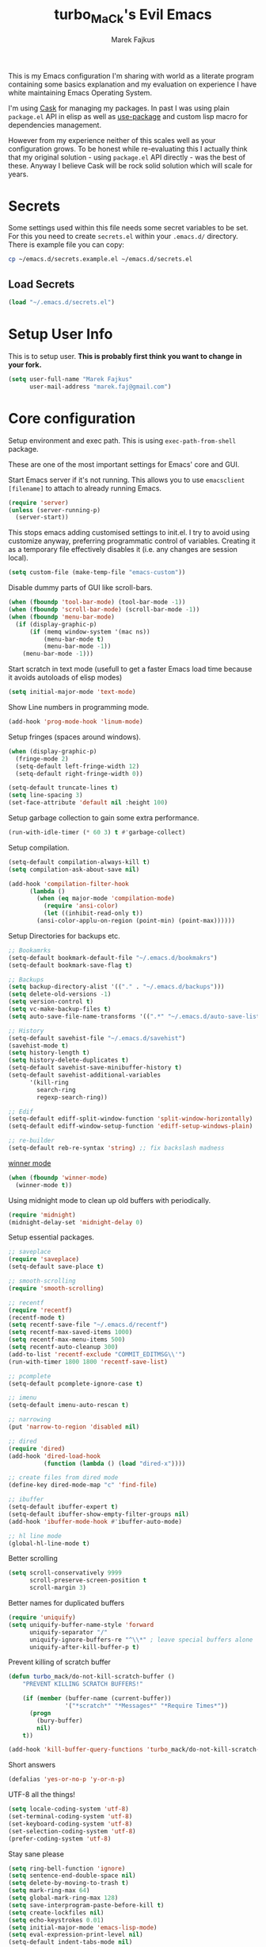 #+TITLE: turbo_MaCk's Evil Emacs
#+AUTHOR: Marek Fajkus
#+EMAIL: marek.faj@gmail.com

This is my Emacs configuration I'm sharing with world as a literate program containing some basics explanation
and my evaluation on experience I have white maintaining Emacs Operating System.

I'm using [[https://github.com/cask/cask][Cask]] for managing my packages. In past I was using plain ~package.el~ API in elisp
as well as [[https://github.com/jwiegley/use-package][use-package]] and custom lisp macro for dependencies management.

However from my experience neither of this scales well as your configuration grows.
To be honest while re-evaluating this I actually think that my original solution - using ~package.el~
API directly - was the best of these. Anyway I believe Cask will be rock solid solution which will
scale for years.

* Secrets

Some settings used within this file needs some secret variables to be set.
For this you need to create ~secrets.el~ within your ~.emacs.d/~ directory.
There is example file you can copy:

#+BEGIN_SRC sh
  cp ~/emacs.d/secrets.example.el ~/emacs.d/secrets.el
#+END_SRC

** Load Secrets

#+BEGIN_SRC emacs-lisp :results none
 (load "~/.emacs.d/secrets.el")
#+END_SRC

* Setup User Info


This is to setup user. *This is probably first think you want to change in your fork.*

#+BEGIN_SRC emacs-lisp
  (setq user-full-name "Marek Fajkus"
        user-mail-address "marek.faj@gmail.com")
#+END_SRC

* Core configuration

Setup environment and exec path. This is using ~exec-path-from-shell~ package.

These are one of the most important settings for Emacs' core and GUI.

Start Emacs server if it's not running. This allows you to use ~emacsclient [filename]~ to attach to already running Emacs.

#+BEGIN_SRC emacs-lisp
  (require 'server)
  (unless (server-running-p)
    (server-start))
#+END_SRC

This stops emacs adding customised settings to init.el.
I try to avoid using customize anyway, preferring programmatic control of variables.
Creating it as a temporary file effectively disables it (i.e. any changes are session local).

#+BEGIN_SRC emacs-lisp
  (setq custom-file (make-temp-file "emacs-custom"))
#+END_SRC

Disable dummy parts of GUI like scroll-bars.

#+BEGIN_SRC emacs-lisp
  (when (fboundp 'tool-bar-mode) (tool-bar-mode -1))
  (when (fboundp 'scroll-bar-mode) (scroll-bar-mode -1))
  (when (fboundp 'menu-bar-mode)
    (if (display-graphic-p)
        (if (memq window-system '(mac ns))
            (menu-bar-mode t)
            (menu-bar-mode -1))
      (menu-bar-mode -1)))
#+END_SRC

Start scratch in text mode (usefull to get a faster Emacs load time
because it avoids autoloads of elisp modes)

#+BEGIN_SRC emacs-lisp
  (setq initial-major-mode 'text-mode)
#+END_SRC

Show Line numbers in programming mode.

#+BEGIN_SRC emacs-lisp
  (add-hook 'prog-mode-hook 'linum-mode)
#+END_SRC

Setup fringes (spaces around windows).

#+BEGIN_SRC emacs-lisp :results none
  (when (display-graphic-p)
    (fringe-mode 2)
    (setq-default left-fringe-width 12)
    (setq-default right-fringe-width 0))

  (setq-default truncate-lines t)
  (setq line-spacing 3)
  (set-face-attribute 'default nil :height 100)
#+END_SRC

Setup garbage collection to gain some extra performance.

#+BEGIN_SRC emacs-lisp
  (run-with-idle-timer (* 60 3) t #'garbage-collect)
#+END_SRC

Setup compilation.

#+BEGIN_SRC emacs-lisp
  (setq-default compilation-always-kill t)
  (setq compilation-ask-about-save nil)

  (add-hook 'compilation-filter-hook
	    (lambda ()
	      (when (eq major-mode 'compilation-mode)
	        (require 'ansi-color)
	        (let ((inhibit-read-only t))
		  (ansi-color-applu-on-region (point-min) (point-max))))))
#+END_SRC

Setup Directories for backups etc.

#+BEGIN_SRC emacs-lisp
  ;; Bookamrks
  (setq-default bookmark-default-file "~/.emacs.d/bookmakrs")
  (setq-default bookmark-save-flag t)

  ;; Backups
  (setq backup-directory-alist '(("." . "~/.emacs.d/backups")))
  (setq delete-old-versions -1)
  (setq version-control t)
  (setq vc-make-backup-files t)
  (setq auto-save-file-name-transforms '((".*" "~/.emacs.d/auto-save-list/" t)))

  ;; History
  (setq-default savehist-file "~/.emacs.d/savehist")
  (savehist-mode t)
  (setq history-length t)
  (setq history-delete-duplicates t)
  (setq-default savehist-save-minibuffer-history t)
  (setq-default savehist-additional-variables
        '(kill-ring
          search-ring
          regexp-search-ring))

  ;; Edif
  (setq-default ediff-split-window-function 'split-window-horizontally)
  (setq-default ediff-window-setup-function 'ediff-setup-windows-plain)

  ;; re-builder
  (setq-default reb-re-syntax 'string) ;; fix backslash madness
#+END_SRC

[[https://www.emacswiki.org/emacs/WinnerMode][winner mode]]

#+BEGIN_SRC emacs-lisp
  (when (fboundp 'winner-mode)
    (winner-mode t))
#+END_SRC

Using midnight mode to clean up old buffers with periodically.

#+BEGIN_SRC emacs-lisp
  (require 'midnight)
  (midnight-delay-set 'midnight-delay 0)
#+END_SRC

Setup essential packages.

#+BEGIN_SRC emacs-lisp
  ;; saveplace
  (require 'saveplace)
  (setq-default save-place t)

  ;; smooth-scrolling
  (require 'smooth-scrolling)

  ;; recentf
  (require 'recentf)
  (recentf-mode t)
  (setq recentf-save-file "~/.emacs.d/recentf")
  (setq recentf-max-saved-items 1000)
  (setq recentf-max-menu-items 500)
  (setq recentf-auto-cleanup 300)
  (add-to-list 'recentf-exclude "COMMIT_EDITMSG\\'")
  (run-with-timer 1800 1800 'recentf-save-list)

  ;; pcomplete
  (setq-default pcomplete-ignore-case t)

  ;; imenu
  (setq-default imenu-auto-rescan t)

  ;; narrowing
  (put 'narrow-to-region 'disabled nil)

  ;; dired
  (require 'dired)
  (add-hook 'dired-load-hook
            (function (lambda () (load "dired-x"))))

  ;; create files from dired mode
  (define-key dired-mode-map "c" 'find-file)

  ;; ibuffer
  (setq-default ibuffer-expert t)
  (setq-default ibuffer-show-empty-filter-groups nil)
  (add-hook 'ibuffer-mode-hook #'ibuffer-auto-mode)

  ;; hl line mode
  (global-hl-line-mode t)
#+END_SRC

Better scrolling

#+BEGIN_SRC emacs-lisp
  (setq scroll-conservatively 9999
        scroll-preserve-screen-position t
        scroll-margin 3)
#+END_SRC

Better names for duplicated buffers

#+BEGIN_SRC emacs-lisp
  (require 'uniquify)
  (setq uniquify-buffer-name-style 'forward
        uniquify-separator "/"
        uniquify-ignore-buffers-re "^\\*" ; leave special buffers alone
        uniquify-after-kill-buffer-p t)
#+END_SRC

Prevent killing of scratch buffer

#+BEGIN_SRC emacs-lisp
  (defun turbo_mack/do-not-kill-scratch-buffer ()
      "PREVENT KILLING SCRATCH BUFFERS!"

      (if (member (buffer-name (current-buffer))
                  '("*scratch*" "*Messages*" "*Require Times*"))
        (progn
          (bury-buffer)
          nil)
      t))

  (add-hook 'kill-buffer-query-functions 'turbo_mack/do-not-kill-scratch-buffer)
#+END_SRC

Short answers

#+BEGIN_SRC emacs-lisp
  (defalias 'yes-or-no-p 'y-or-n-p)
#+END_SRC

UTF-8 all the things!

#+BEGIN_SRC emacs-lisp
  (setq locale-coding-system 'utf-8)
  (set-terminal-coding-system 'utf-8)
  (set-keyboard-coding-system 'utf-8)
  (set-selection-coding-system 'utf-8)
  (prefer-coding-system 'utf-8)
#+END_SRC

Stay sane please

#+BEGIN_SRC emacs-lisp
  (setq ring-bell-function 'ignore)
  (setq sentence-end-double-space nil)
  (setq delete-by-moving-to-trash t)
  (setq mark-ring-max 64)
  (setq global-mark-ring-max 128)
  (setq save-interprogram-paste-before-kill t)
  (setq create-lockfiles nil)
  (setq echo-keystrokes 0.01)
  (setq initial-major-mode 'emacs-lisp-mode)
  (setq eval-expression-print-level nil)
  (setq-default indent-tabs-mode nil)

  (setq inhibit-splash-screen t)
  (setq inhibit-startup-echo-area-message t)
  (setq inhibit-startup-message t)

  (xterm-mouse-mode t)
  (which-function-mode t)
  (blink-cursor-mode -1)
  (global-auto-revert-mode t)
  (electric-indent-mode t)
  (transient-mark-mode t)
  (delete-selection-mode t)
  (random t) ;; seed
#+END_SRC

* Tramp mode

I'm using tramp-mode mainly to access remote machines via ssh.

#+BEGIN_SRC emacs-lisp
  (setq tramp-default-method "ssh")
#+END_SRC

* Color Theme

This loads my customized version of twilight theme.

#+BEGIN_SRC emacs-lisp
  (add-to-list 'custom-theme-load-path "~/.emacs.d/themes")
  (load-theme 'fogus t)
#+END_SRC

Making sense of love to all the sweet things on internet.

[[http://www.likecool.com/Gear/Pic/Gif%20Nyan%20Cat/Gif-Nyan-Cat.gif]]

#+BEGIN_SRC emacs-lisp
  (require 'nyan-mode)
  (defun turbo_mack/init-nyan-mode ()
    "Starts nyan mode and setup animation nad wavy trails."

    (nyan-mode t)
    (nyan-start-animation)
    (nyan-toggle-wavy-trail))

  (turbo_mack/init-nyan-mode)
#+END_SRC

Theme agnostic UI settings

#+BEGIN_SRC emacs-lisp
  ;;; setup line spacing
  (setq-default line-spacing 2)
  (setq-default left-fringe-width  5)
  (setq-default right-fringe-width  2)

  (setq linum-format " %d ")

  (set-frame-parameter (selected-frame) 'internal-border-width 0)
#+END_SRC

Setup comments style to be more visible

#+BEGIN_SRC emacs-lisp :results none
  ;; pink comments
  (set-face-foreground 'font-lock-comment-face "light pink")
  ;; black bg behind current line
  (set-face-background 'hl-line "#000000")
#+END_SRC

Make window transparent (requires compositor):

#+BEGIN_SRC emacs-lisp
  ;; (set-frame-parameter (selected-frame) 'alpha '(95 80))
  ;; (add-to-list 'default-frame-alist '(alpha 95 80))
#+END_SRC

* Which key

Which Key helps me with key bindings

#+BEGIN_SRC emacs-lisp :results none
(require 'which-key)
(which-key-mode t)
#+END_SRC

* Spell Check

#+BEGIN_SRC emacs-lisp
  (setenv "DICTIONARY" "en_GB")
  (setq ispell-program-name "aspell")
#+END_SRC

* Markdown

Specify pandoc location

#+BEGIN_SRC emacs-lisp :results none
  (custom-set-variables
   '(markdown-command "/usr/bin/pandoc"))
#+END_SRC

* Indentation Settings

Honestly this is one of the most annoying things in Emacs.
You have no idea which packages are setting indentation rules or running
some functions when new line is created in document.
Generally Emacs tries to be smart about doing indentation which is some sense nice
but on the other hand it's definitely not the way most people organize their code
using other editors which sometimes makes it hard to satisfy style-guides in some projects.

#+BEGIN_SRC emacs-lisp
  ;; Indentation
  (setq-default indent-tabs-mode nil)
  (setq-default tab-width 4)
  (setq indent-line-function 'insert-tab)
  (electric-pair-mode)

  ;; Remove trailing witespaces
  (add-hook 'before-save-hook 'delete-trailing-whitespace)
#+END_SRC

This is why I tend to use editorconfig as much as I can.

#+BEGIN_SRC emacs-lisp
  (require 'editorconfig)
  (editorconfig-mode t)
#+END_SRC

Line ends sanitization.

#+BEGIN_SRC emacs-lisp
;; Line ends
(defun turbo_mack/dos-file-endings-p ()
  "Check if dos enconding is used."

  (string-match "dos" (symbol-name buffer-file-coding-system)))

(defun turbo_mack/find-file-check-line-endings ()
  "Force UNIX line endings."

  (when (turbo_mack/dos-file-endings-p)
    (set-buffer-file-coding-system 'undecided-unix)
    (set-buffer-modified-p nil)))

(add-hook 'find-file-hook 'turbo_mack/find-file-check-line-endings)
#+END_SRC

* Languages and Platforms

This part of configuration handles settings for specific languages and major modes in general.

** C
C works quite nicely out of the box (no surprise) so I'm adding just a few minor tweaks
#+BEGIN_SRC emacs-lisp :results: none
  (require 'compile)

  (defun turbo_mack/my_c ()
    (interactive)
    "setup compile command"
    (set (make-local-variable 'compile-command) "make"))


  (add-hook 'c-mode-hook 'turbo_mack/my_c)
#+END_SRC

** Web

All the web craziness. I like to use SASS for writing CSS (if I really have to use something close to css)

#+BEGIN_SRC emacs-lisp
  (require 'scss-mode)
#+END_SRC

Web mode is quite powerful thing. Let's turn it on for some file types:

#+BEGIN_SRC emacs-lisp
  (require 'web-mode)
#+END_SRC

** JavaScript

Still writing a lot of JS daily for good and bad.

#+BEGIN_SRC emacs-lisp :results none
  (require 'js2-mode)
  (require 'nvm)
  (require 'npm-mode)
  (require 'nodejs-repl)
  (require 'skewer-mode)
  (require 'ember-mode)
  (require 'handlebars-mode)
  (require 'flow-minor-mode)
  (require 'flycheck-flow)

  ;; enable flycheck
  (add-hook 'js2-mode-hook
          (lambda () (flycheck-mode t)))

  (defun turbo_mack/init-js-bindings ()
    "Setup key binding for JavaScript major mode."
    (interactive)
    (local-set-key (kbd "C-x C-e") 'nodejs-repl-send-last-sexp))

  (add-hook 'js2-mode 'turbo_mack/init-js-bindings)

  ;; JSX support (REACT.js)
  (add-to-list 'auto-mode-alist '("\\.jsx\\'" . js2-jsx-mode))
  (add-hook 'js2-mode-hook 'flow-minor-enable-automatically)
  (with-eval-after-load 'flycheck
    (flycheck-add-mode 'javascript-flow 'flow-minor-mode)
    (flycheck-add-next-checker 'javascript-flow 'javascript-eslint))
#+END_SRC

** Typescript

Typescript is far from being ideal language. Anyway I tend to use it over JS for most of the things I'll write in JS before.
Please make sure both ~typescript~ and tide ~installed~.

#+BEGIN_SRC shell :exports none :results none
npm install -g typescript
npm install -g tide
#+END_SRC

#+BEGIN_SRC emacs-lisp :results none
  (require 'typescript-mode)
  (require 'tide)

  ;; Turn on typescript-mode for tsx files
  (add-to-list 'auto-mode-alist
               '("\\.tsx\\'" . typescript-mode) t)

  (defun turbo_mack/init-tide-mode ()
    "Setup tide (typescript syntax checker)."

    (interactive)
    (tide-setup)
    (flycheck-mode t)
    (eldoc-mode t)
    (tide-hl-identifier-mode t)
    ;; company is an optional dependency. You have to
    ;; install it separately via package-install
    ;; `M-x package-install [ret] company`
    (company-mode t))

  (add-hook 'before-save-hook 'tide-format-before-save)
  (add-hook 'typescript-mode-hook #'turbo_mack/init-tide-mode)
  ;; format options
  (setq tide-format-options '(:insertSpaceAfterFunctionKeywordForAnonymousFunctions t :placeOpenBraceOnNewLineForFunctions nil))
#+END_SRC

** Elm
~elm-mode~ is great even with default settings.
Please make sure you have [[https://github.com/avh4/elm-format][elm-format]] installed.

#+BEGIN_SRC shell :exports none :resuts none
npm install -g elm
#+END_SRC

#+BEGIN_SRC emacs-lisp results: none
  (require 'elm-mode)

  ;; auto complete
  (eval-after-load 'company
    '(push 'company-elm company-backends))

  (add-hook 'elm-mode-hook #'elm-oracle-setup-completion)
  (add-hook 'elm-mode-hook #'elm-oracle-setup-ac)

  (defun turbo_mack/init-elm ()
    (elm-tags-on-save t)
    (elm-format-on-save t)
  )

  ;; Not worging with lastest elm-mode
  ;; (add-hook 'elm-mode-hook 'turbo_mack/init-elm)
#+END_SRC

** Haskell

Disabling Stack build tool is painful.

#+BEGIN_SRC emacs-lisp :results none
  (add-to-list 'flycheck-disabled-checkers 'haskell-stack-ghc)
#+END_SRC

[[https://github.com/serras/emacs-haskell-tutorial/blob/master/tutorial.md][There]] is a great article about setting up Emacs for Haskell development by Serras.

This configuration is using several packages which requires installed binaries:

- [[https://github.com/chrisdone/hindent][hindent-mode]] takes care of formatting
- [[https://github.com/marcotmarcot/hasktags][hasktags]] is tool for creating tag files
- [[https://github.com/jaspervdj/stylish-haskell][stylish-haskell]] is another code formatting tool

#+BEGIN_SRC shell :exports none :results none
  cabal install -g hindent
  cabal install -g hasktags
  cabal install -g stylish-haskell
#+END_SRC

#+BEGIN_SRC emacs-lisp :results none
  (require 'haskell-mode)
  (require 'hindent)
  (add-hook 'haskell-mode-hook #'hindent-mode)

  (eval-after-load 'haskell-mode
    '(define-key haskell-mode-map [f8] 'haskell-navigate-imports))

  ;; Fix path
  ;; (let ((my-cabal-path (expand-file-name "~/.cabal/bin")))
  ;;   (setenv "PATH" (concat my-cabal-path path-separator (getenv "PATH")))
  ;;   (add-to-list 'exec-path my-cabal-path))

  (custom-set-variables
   '(haskell-process-suggest-remove-import-lines t)
   '(haskell-process-auto-import-loaded-modules t)
   '(haskell-tags-on-save -1)
   '(haskell-process-type 'cabal-new-repl)
   '(haskell-process-log t))

  (eval-after-load 'haskell-mode '(progn
                                    (define-key haskell-mode-map (kbd "C-c C-l") 'haskell-process-load-or-reload)
                                    (define-key haskell-mode-map (kbd "C-c C-z") 'haskell-interactive-switch)
                                    (define-key haskell-mode-map (kbd "C-c C-n C-t") 'haskell-process-do-type)
                                    (define-key haskell-mode-map (kbd "C-c C-n C-i") 'haskell-process-do-info)
                                    (define-key haskell-mode-map (kbd "C-c C-n C-c") 'haskell-process-cabal-build)
                                    (define-key haskell-mode-map (kbd "C-c C-n c") 'haskell-process-cabal)))

  (eval-after-load 'haskell-cabal '(progn
                                     (define-key haskell-cabal-mode-map (kbd "C-c C-z") 'haskell-interactive-switch)
                                     (define-key haskell-cabal-mode-map (kbd "C-c C-k") 'haskell-interactive-mode-clear)
                                     (define-key haskell-cabal-mode-map (kbd "C-c C-c") 'haskell-process-cabal-build)
                                     (define-key haskell-cabal-mode-map (kbd "C-c c") 'haskell-process-cabal)))

  ;; LSP based haskell intergration
  ;; (require 'lsp)
  ;; (require 'lsp-haskell)
  ;; (add-hook 'haskell-mode-hook #'lsp)

  ;; (add-hook 'haskell-mode-hook 'lsp)
  ;; (add-hook 'haskell-mode-hook 'direnv-update-environment)

  (add-hook 'haskell-mode-hook 'interactive-haskell-mode)

  ;; flycheck
#+END_SRC

Flycheck Haskell support:

#+BEGIN_SRC emacs-lisp :results none
    (require 'flycheck-haskell)
    (add-hook 'haskell-mode-hook #'flycheck-haskell-setup)
#+END_SRC

Company based autocomplete for Haskell

#+BEGIN_SRC emacs-lisp :results none
  (require 'company-ghci)
  (push 'company-ghci company-backends)
  (add-hook 'haskell-mode-hook 'company-mode)
  ;;; To get completions in the REPL
  (add-hook 'haskell-interactive-mode-hook 'company-mode)
#+END_SRC

Haskell sandbox wrapper

#+BEGIN_SRC emacs-lisp
(setq haskell-process-wrapper-function
        (lambda (args) (apply 'nix-shell-command (nix-current-sandbox) args)))
#+END_SRC

*** TODO Improve performance of auto complete
    I experienced some performance issues with ~haskell-mode~. Possibly this problem with ~fly-check~.
    configuration.

*** TODO Improve indentation
    This really pisses me off. Ideally I would like same behaviour as ~elm-mode~ has (toggling indentation with ~<TAB>~).

*** TODO GHC-MOD
    GHC-Mode needs binary and some special settings. Anyway It can supports integration with company mode and other interesting features.
    Seem this package is legacy anyway

*** TODO Structured-Haskell mode

    [[https://github.com/chrisdone/structured-haskell-mode][structured-haskell-mode]] is super powerful mode for editing Haskell source code.

** PureScript

Another ML like language

#+BEGIN_SRC emacs-lisp
(add-hook 'purescript-mode-hook #'haskell-indentation-mode)
#+END_SRC

** Ruby

I sometimes write Ruby since it's so popular language for writing APIs and web apps.
I past I was writing a lot of Ruby myself and I keep to maintain my workflow and environment.
I prefer rbenv over RVM.

On Mac with Home Brew:

#+BEGIN_SRC shell :exports none :results none
brew install rbenv
#+END_SRC

#+BEGIN_SRC emacs-lisp
  ;;(require 'rbenv)
  ;;(rbenv-use-corresponding)

  ;; Rails
  (require 'projectile-rails)
  (add-hook 'projectile-mode-hook 'projectile-rails-on)

  (require 'yaml-mode)

  (require 'robe)
  (add-hook 'ruby-mode-hook 'robe-mode)

  (eval-after-load 'company
    '(push 'company-robe company-backends))

  (add-hook #'robe-mode-hook #'ac-robe-setup)
#+END_SRC

*** TODO Integrate REPL
    It would be nice to make repl integration working as I did for some other languages.

*** TODO Improve and map robe mode
    I haven't really test robe mode much even though it looks promising.

** Markdown
    When I can't use org I go for the markdown.

#+BEGIN_SRC emacs-lisp
  (require 'markdown-mode+)

  ;; Grammar niceness
  (add-hook 'markdown-mode
            (lambda ()
              (writegood-mode)))
#+END_SRC

*** TODO Spell checking
    Turn on spell check automatically.

** Erlang

#+BEGIN_SRC emacs-lisp
  (require 'erlang)
  (require 'erlang-start)
#+END_SRC

** Elixir
    Elixir is build on top of Erlang and OTP but has similar syntax to Ruby.
    This allows us to reuse some features from ~ruby-mode~.

#+BEGIN_SRC emacs-lisp
  (require 'elixir-mode)
  (add-to-list 'elixir-mode-hook
               (defun auto-activate-ruby-end-mode-for-elixir-mode ()
                 (set (make-variable-buffer-local 'ruby-end-expand-keywords-before-re)
                      "\\(?:^\\|\\s-+\\)\\(?:do\\)")
                 (set (make-variable-buffer-local 'ruby-end-check-statement-modifiers) nil)
                 (ruby-end-mode +1)))
#+END_SRC

** Clojure
    Just basic integration which

#+BEGIN_SRC emacs-lisp
  (require 'clojure-mode)
  (require 'cider)
  (require 'flycheck-clojure)
#+END_SRC

*** TODO Improve
    Clojure has some super powerful integration. I will add them if needed.
    You can follow [[http://www.braveclojure.com/basic-emacs/][this awesome article]] (or [[http://clojure-doc.org/articles/tutorials/emacs.html][this]])for more information.

** Rust
    This is just a first spike and not well-tested integration improved integration.

#+BEGIN_SRC emacs-lisp
  (require 'rust-mode)

  (require 'cargo)
  (add-hook 'rust-mode-hook 'cargo-minor-mode)

  (require 'flycheck-rust)
  (add-hook 'flycheck-mode-hook #'flycheck-rust-setup)
#+END_SRC

*** TODO Improve integration
    Especially I would like to make sure integration with fly check works as expected.

** Nix

I'm using nix-mode to get support for nix expression files.
However mode is not enabled for ~*.nix~ files by default.

#+BEGIN_SRC emacs-lisp
  (require 'nix-mode)
  (add-to-list 'auto-mode-alist
               '("\\.nix\\'" . (lambda ()
                                 (nix-mode))))
#+END_SRC

* Syntax improvements

#+BEGIN_SRC emacs-lisp
  (require 'smartparens)

  (require 'rainbow-delimiters)
  (add-hook 'prog-mode-hook 'rainbow-delimiters-mode)

  (require 'diminish)

  (global-color-identifiers-mode)
  (diminish 'color-identifiers-mode)

  ;; autocomplete
  (add-hook 'after-init-hook 'global-company-mode)

  ;; Setting out company idle mode
  ;; shen set too high it migth overload a backend and make
  ;; it effectively slower!!!
  (setq company-idle-delay 0.02)


  ;; fic-mode for highlightng TODOs, FIXMEs etc.
  ;; TODO: add custom face
  (require 'fic-mode)
  (custom-set-variables
   '(fic-highlighted-words '("FIXME" "TODO" "BUG" "HACK")))

  ;; turn on fic-mode
  (add-hook 'prog-mode-hook 'fic-mode)
#+END_SRC

* Other Tools
  This is collection of other Emacs based tools I'm using.

** RestClient
    Rest client is better than Postman.

#+BEGIN_SRC emacs-lisp
  (require 'restclient)
#+END_SRC

* Linting
   This configuration is mostly around awesome ~fly-check-mode~.

#+BEGIN_SRC emacs-lisp
(require 'flycheck)
(global-flycheck-mode t)
#+END_SRC

* Evil

Vimmify Emacs. Sorry folks. I'm on dark side of power.

[[http://mediaserver.dwpub.com/press-release/39345/Vader_Minifig.png]]

Previously I was using evil heavily. Anyway since I've spend some time using Emacs as my default editor
I start reevaluating this. Actually relaying on evil much is not the best way to live within Emacs.
Vim is far simpler software than Emacs is and using vim way exclusively don't scale as much as Emacs do.
This is why *I've decided to exclude ~evil-leader~ while rewriting my configuration*.
It really doesn't feel like first class thing within Emacs and I try to force myself to using
Emacs way of doing things by default rather then bending every key map I can.

#+BEGIN_SRC emacs-lisp
  (defun turbo_mack/init-evil ()
    "Setup evil... Very magicaly."

    (evil-mode t)
    (setq evil-search-module 'evil-search)
    (setq evil-magic 'very-magic))
    (setq evil-want-C-u-scroll t)

  (turbo_mack/init-evil)

  (defun turbo_mack/map-basic-evil-commands ()
    "Setup W/Q commands."

    (evil-ex-define-cmd "W[rite]" 'evil-write)
    (evil-ex-define-cmd "Q[uit]" 'evil-quit)
    (evil-ex-define-cmd "wq[rite]" 'evil-write)
    (evil-ex-define-cmd "Wq[rite]" 'evil-write)
    (evil-ex-define-cmd "WQ[rite]" 'evil-write))

  (turbo_mack/map-basic-evil-commands)
#+END_SRC

I'm using evil commentary a lot. Super useful for toggling comments in code.

#+BEGIN_SRC emacs-lisp
  (require 'evil-commentary)
  (evil-commentary-mode t)
#+END_SRC

Other useful evil extensions:

#+BEGIN_SRC emacs-lisp
  (require 'evil-surround)
  (global-evil-surround-mode t)

  (require 'evil-visualstar)
  (global-evil-visualstar-mode t)
#+END_SRC

I'm using Tmux a lot in terminal. Historically my workflow was heavily based on vim running with tmux and sometimes
I tend do some operation that way even though mainly I'm tying to stay within Emacs.
Anyway smooth integration with Tmux is still important to me. ~Navigate~ package will do the trick.

#+BEGIN_SRC emacs-lisp
  ;; This package doesn't need to be init manually.
  ;;(require 'navigate)
#+END_SRC

This is to set some interface reflections of evil state.

#+BEGIN_SRC emacs-lisp
  (setq evil-emacs-state-cursor '("red" box))
  (setq evil-normal-state-cursor '("green" box))
  (setq evil-visual-state-cursor '("orange" box))
  (setq evil-insert-state-cursor '("red" bar))
  (setq evil-replace-state-cursor '("red" bar))
  (setq evil-operator-state-cursor '("red" hollow))
#+END_SRC

By default re-indenting blocks in evil is kind of nightmare. This will fix it:

#+BEGIN_SRC emacs-lisp
  (defun turbo_mack/evil-shift-left-visual ()
    "Move selected block to left."

    (interactive)
    (evil-shift-left (region-beginning) (region-end))
    (evil-normal-state)
    (evil-visual-restore))

  (defun turbo_mack/evil-shift-right-visual ()
    "Move selected block to right."

    (interactive)
    (evil-shift-right (region-beginning) (region-end))
    (evil-normal-state)
    (evil-visual-restore))

  (define-key evil-visual-state-map (kbd ">") 'turbo_mack/evil-shift-right-visual)
  (define-key evil-visual-state-map (kbd "<") 'turbo_mack/evil-shift-left-visual)
  (define-key evil-visual-state-map [tab] 'turbo_mack/evil-shift-right-visual)
  (define-key evil-visual-state-map [S-tab] 'turbo_mack/evil-shift-left-visual)
#+END_SRC

* Helm & Projectile

Helm is another important plugin I rely quite heavily on. It basically provides nice fuzzy search and auto complete
interface for various things. Projectile on the other hand setup project environment based on GIT settings in current
folder. Together Helm & Projectile are the main ways to file management and project navigation in my setup.

#+BEGIN_SRC emacs-lisp
  (require 'helm)
  (require 'helm-config)

  (defun turbo_mack/init-helm ()
    "Init helm."

    (helm-mode t)
    (helm-autoresize-mode t)
    ;; This will set header bg color to dark gray
    (set-face-attribute 'helm-source-header nil :background "#141414" :foreground "#f8f8f8"))

  (turbo_mack/init-helm)

  (require 'projectile)

  (defun turbo_mack/init-projectile ()
    "Initialize projectlile."

    (setq projectile-enable-caching -1)
    (projectile-global-mode t))

  (turbo_mack/init-projectile)

  ;; Setup Helm-Projectile integration
  (require 'helm-projectile)
  (setq helm-projectile-fuzzy-match t)

  (require 'helm-ag)
#+END_SRC

** Magit

Magit is my favorite GIT interface of all time. This will setup Magit itself as well as its integration to evil.

#+BEGIN_SRC emacs-lisp
  (require 'magit)
  (require 'evil-magit)
#+END_SRC

Bind to C-g

#+BEGIN_SRC emacs-lisp
  (define-key evil-normal-state-map (kbd "C-g") 'magit-status)
#+END_SRC

* Perspective

Perspective is package for managing workspaces within Emacs.

#+BEGIN_SRC emacs-lisp :results none
  (require 'perspective)
  (persp-mode t)
#+END_SRC

* Org Mode

Org mode is super fantastic. As I'm more fascinated with application of literate programming and reproducible research.
I really fall in love with org-mode which is my tool of choice when it comes to exploring field as well as organizing stuff.
Actually this whole configuration is one big org file.

#+BEGIN_SRC emacs-lisp :results none
  (require 'org)
  (require 'ox)
  (require 'ob)
  (require 'flyspell)
  (require 'evil-org)

  ;; Standard key bindings
  (global-set-key "\C-cl" 'org-store-link)
  (global-set-key "\C-ca" 'org-agenda)
  (global-set-key "\C-cb" 'org-iswitchb)

  ;; setup TODOs
  (setq org-log-done t
        org-todo-keywords '((sequence "TODO" "INPROGRESS" "DONE")))

  ;; bulet mode
  (add-hook 'org-mode-hook 'org-bullets-mode)

  ;; setup spell-checking
  (add-hook 'org-mode-hook
            (lambda ()
              (flyspell-mode)))

  ;; Grammar niceness
  (add-hook 'org-mode-hook
            (lambda ()
              (writegood-mode)))

  ;; log done items
  (setq org-log-done t)

  ;; setup faces
  '(org-level-1 ((t (:inherit variable-pitch :foreground "#cb4b16" :weight bold :height 1.3))))
  '(org-level-2 ((t (:inherit variable-pitch :foreground "#859900" :weight bold :height 1.2))))
  '(org-level-3 ((t (:inherit variable-pitch :foreground "#268bd2" :weight bold :height 1.15))))
  '(org-level-4 ((t (:inherit variable-pitch :foreground "#b58900" :weight bold :height 1.1))))
  '(org-level-5 ((t (:inherit variable-pitch :foreground "#2aa198" :weight bold))))
  '(org-level-6 ((t (:inherit variable-pitch :foreground "#6c71c4" :weight bold))))
  '(org-level-7 ((t (:inherit variable-pitch :foreground "#d33682" :weight bold))))
  '(org-level-8 ((t (:inherit variable-pitch :foreground "#dc322f" :weight bold))))
#+end_src

I'm storing my agenda files to Dropbox so they are always sync across devices.

#+BEGIN_SRC emacs-lisp :results none
  ;; Save org files to Dropbox
  (setq org-directory "~/Dropbox/org")
  (setq org-default-notes-file (concat org-directory "/agenda.org"))
  (setq org-agenda-files (list (concat org-directory "/agenda.org")))
#+END_SRC

Better evil key binding for org-mode

#+BEGIN_SRC emacs-lisp :results none
  (require 'evil-org)
  (add-hook 'org-mode-hook 'evil-org-mode)
  (evil-org-set-key-theme '(navigation insert textobjects additional calendar))
  (require 'evil-org-agenda)
  (evil-org-agenda-set-keys)
#+END_SRC

Setup languages support for literate programming capabilities.

#+BEGIN_SRC emacs-lisp
  ;;(require 'ob-sh)
  ;;(require 'ob-shell)
  ;;(require 'ob-emacs-lisp)
  ;;(require 'ob-ruby)
  ;;(require 'ob-js)
  ;;(require 'ob-typescript)
  ;;;; ob-elm.el is part of this repository
  ;;(require 'ob-elm)
  ;;(require 'ob-haskell)
  ;;(require 'ob-C)
  ;;(require 'ob-restclient)

  ;;(org-babel-do-load-languages
  ;; 'org-babel-load-languages
  ;; '((sh . t)
  ;;   (shell .t)
  ;;   (emacs-lisp . t)
  ;;   (ruby . t)
  ;;   (js . t)
  ;;   (typescript . t)
  ;;   (elm . t)
  ;;   (haskell . t)
  ;;   (C . t)
  ;;   (restclient . t)))

  ;;;; disable confirmation of evaluation
  ;;(setq org-confirm-babel-evaluate nil)
#+END_SRC

** ORG-JIRA

Setup JIRA project management tool integration.

Documentation of package is located on [[https://github.com/ahungry/org-jira/tree/51a1b2248ec421aecdd38aaf5c2876a036b08bb7][github]]

*** GlobalWebIndex settings

#+BEGIN_SRC emacs-lisp :exports none
  (setq jiralib-url "https://globalwebindex.atlassian.net")
#+END_SRC

#+BEGIN_NAME QUOTE
If you don't want to enter your credentials (login/password) each time you go to connect, you can add to your ~/.authinfo.gpg or ~/.authinfo file, in a format similar to:
~machine your-site.atlassian.net login you@example.com password yourPassword port 80~
#+END_NAME

* Yasnippet

Honestly I never did get used to using snippets a lot. Anyway I'm keeping this as part of my configuration because
I know it might be useful in future.

#+BEGIN_SRC emacs-lisp
  (require 'yasnippet)
#+END_SRC

* Wanderlust

The email client of my choice.

Quick configuration.

#+BEGIN_SRC emacs-lisp :results none
  (autoload 'wl "wl" "Wanderlust" t)
#+END_SRC

* Twitter

Configuration of [[https://github.com/hayamiz/twittering-mode][twittering-mode]].

#+BEGIN_SRC emacs-lisp :results none
  (setq twittering-icon-mode t)
#+END_SRC

* Slack
Setup [[https://github.com/yuya373/emacs-slack][emacs-slack]] for slack integration.
#+BEGIN_SRC emacs-lisp :results none
  (require 'slack)
  (setq slack-buffer-emojify t)
  (setq slack-prefer-current-team t)

  ;; This are example binding from package README
  ;; I'll probably change those later
  (evil-define-key 'normal slack-info-mode-map
    ",u" 'slack-room-update-messages)
  (evil-define-key 'normal slack-mode-map
    ",c" 'slack-buffer-kill
    ",ra" 'slack-message-add-reaction
    ",rr" 'slack-message-remove-reaction
    ",rs" 'slack-message-show-reaction-users
    ",pl" 'slack-room-pins-list
    ",pa" 'slack-message-pins-add
    ",pr" 'slack-message-pins-remove
    ",mm" 'slack-message-write-another-buffer
    ",me" 'slack-message-edit
    ",md" 'slack-message-delete
    ",u" 'slack-room-update-messages
    ",2" 'slack-message-embed-mention
    ",3" 'slack-message-embed-channel
    "\C-n" 'slack-buffer-goto-next-message
    "\C-p" 'slack-buffer-goto-prev-message)
  (evil-define-key 'normal slack-edit-message-mode-map
    ",k" 'slack-message-cancel-edit
    ",s" 'slack-message-send-from-buffer
    ",2" 'slack-message-embed-mention)
#+END_SRC

** Slack Organizations

*** GlobalWebIndex

#+BEGIN_SRC emacs-lisp :results none
  (slack-register-team
   :name "globalwebindex"
   :default t
   :client-id ""
   :client-secret ""
   :token turbo_mack/secret/slack_token_gwi
   :subscribed-channels '(team-platform platform-engineering engineering)
   :full-and-display-names t
   )
#+END_SRC

* Bindings

One of the most important parts is to bind all functionality to keys and glue it together.
This is exactly what this part is about.

** Window management

#+BEGIN_SRC emacs-lisp :results none
  (defun turbo_mack/vsplit-and-skip()
    "split verticaly and skip to new window."

    (interactive)
    (evil-window-vsplit)
    (windmove-right))

  (defun turbo_mack/split-and-skip()
    "split horizontaly and skip to new window."

    (interactive)
    (evil-window-split)
    (windmove-down))

  (defun turbo_mack/rotate-windows-helper(x d)
    (if (equal (cdr x) nil) (set-window-buffer (car x) d)
      (set-window-buffer (car x) (window-buffer (cadr x))) (turbo_mack/rotate-windows-helper (cdr x) d)))

  (defun turbo_mack/rotate-windows ()
    "Rotate Emacs windows."

    (interactive)
    (turbo_mack/rotate-windows-helper (window-list) (window-buffer (car (window-list))))
    (select-window (car (last (window-list)))))

  "Window navigation"
  (define-key evil-motion-state-map (kbd "C-h") 'windmove-left)
  (define-key evil-motion-state-map (kbd "C-j") 'windmove-down)
  (define-key evil-motion-state-map (kbd "C-k") 'windmove-up)
  (define-key evil-motion-state-map (kbd "C-l") 'windmove-right)
  (define-key evil-motion-state-map (kbd "C-w r") 'turbo_mack/rotate-windows)

  "Window spliting"
  (define-key evil-window-map (kbd "v") 'turbo_mack/vsplit-and-skip)
  (define-key evil-window-map (kbd "s") 'turbo_mack/split-and-skip)

  "Window resizing"
  (define-key evil-motion-state-map (kbd "C-=") 'enlarge-window-horizontally)
  (define-key evil-motion-state-map (kbd "C--") 'shrink-window-horizontally)

  "Resize text"
  (define-key evil-motion-state-map (kbd "C-+") 'text-scale-increase)
  (define-key evil-motion-state-map (kbd "C-_") 'text-scale-decrease)

  "Winner mode"
  (define-key evil-normal-state-map (kbd "C-c l") 'winner-redo)
  (define-key evil-normal-state-map (kbd "C-c h") 'winner-undo)

  "Org mode"
  (define-key evil-normal-state-map (kbd "C-M-l") 'org-do-demote)
  (define-key evil-normal-state-map (kbd "C-M-h") 'org-do-promote)
#+END_SRC

** Improve line navigation

#+BEGIN_SRC emacs-lisp
  (define-key evil-normal-state-map (kbd "j") 'evil-next-visual-line)
  (define-key evil-normal-state-map (kbd "k") 'evil-previous-visual-line)
#+END_SRC

** ESC to quit

Actually I'm thinking more and more to switching to Emacs way and rather mapping ~q~ to quit on all the places
even though I'm using ~q~ now for macro recording.

#+BEGIN_SRC emacs-lisp
  (defun turbo_mack/minibuffer-keyboard-quit ()
    "Abort recursive edit.
  In Delete Selection mode, if the mark is active, just deactivate it;
  then it takes a second \\[keyboard-quit] to abort the minibuffer."

    (interactive)
    (if (and delete-selection-mode transient-mark-mode mark-active)
        (setq deactivate-mark  t)
      (when (get-buffer "*Completions*") (delete-windows-on "*Completions*"))
      (abort-recursive-edit)))

  "ESC to quit"
  (define-key evil-normal-state-map [escape] 'keyboard-quit)
  (define-key evil-visual-state-map [escape] 'keyboard-quit)
  (define-key minibuffer-local-map [escape] 'turbo_mack/minibuffer-keyboard-quit)
  (define-key minibuffer-local-ns-map [escape] 'turbo_mack/minibuffer-keyboard-quit)
  (define-key minibuffer-local-completion-map [escape] 'turbo_mack/minibuffer-keyboard-quit)
  (define-key minibuffer-local-must-match-map [escape] 'turbo_mack/minibuffer-keyboard-quit)
  (define-key minibuffer-local-isearch-map [escape] 'turbo_mack/minibuffer-keyboard-quit)
  (global-set-key [escape] 'evil-exit-emacs-state)
#+END_SRC

** jk kj to normal mode

This is nice sugar for quickly moving to normal mode.

#+BEGIN_SRC emacs-lisp
  (require 'key-chord)

  (key-chord-mode 1)
  (key-chord-define evil-insert-state-map "jk" 'evil-normal-state)
  (key-chord-define evil-insert-state-map "kj" 'evil-normal-state)
#+END_SRC

** Helm

*** make navigation vim-like

#+BEGIN_SRC emacs-lisp
  (define-key helm-map (kbd "C-j") 'helm-next-line)
  (define-key helm-map (kbd "C-k") 'helm-previous-line)
#+END_SRC


*** Force helm over default

#+BEGIN_SRC emacs-lisp
  (global-set-key (kbd "M-x") 'helm-M-x)
  (define-key evil-motion-state-map (kbd "C-x b") 'helm-buffers-list)
  (define-key evil-motion-state-map (kbd "C-x r b") 'helm-bookmarks)
  (define-key evil-motion-state-map (kbd "C-x y") 'helm-show-kill-ring)
  (define-key evil-motion-state-map (kbd "C-x C-f") 'helm-find-files)
#+END_SRC

** Projectile & Perspective

#+BEGIN_SRC emacs-lisp
  (define-key evil-motion-state-map (kbd "C-o") 'helm-projectile-switch-project)
  (define-key evil-motion-state-map (kbd "SPC") 'persp-switch)
  (define-key evil-normal-state-map (kbd "C-p") 'helm-projectile-find-file)
#+END_SRC

** Auto Complete & Company

***TODO: port mapping to company-mode

#+BEGIN_SRC emacs-lisp
  ;; auto-complete
  ;;(define-key ac-mode-map (kbd "C-j") 'ac-next)
  ;;(define-key ac-mode-map (kbd "C-k") 'ac-previous)

    ;; company
  (eval-after-load 'company
    '(progn
      (define-key company-active-map (kbd "C-j") 'company-select-next)
      (define-key company-active-map (kbd "C-k") 'company-select-previous)))
#+END_SRC

** Multiple Cursors

Nice package for Sublime Text like multiple cursor support

#+BEGIN_SRC emacs-lisp
  (require 'multiple-cursors)
  (global-set-key (kbd "C->") 'mc/mark-next-like-this)
  (global-set-key (kbd "C-<") 'mc/mark-previous-like-this)
  (global-set-key (kbd "C-c C-<") 'mc/mark-all-like-this)
#+END_SRC

** Terminal

My custom function to quick access to terminal. Currently its using term mode but I'm thinking about switch to eshel as default.

#+BEGIN_SRC emacs-lisp
  (defun turbo_mack/toggle-term()
    "Splits window and open terminal."

    (interactive)
    (split-window-below)
    (windmove-down)
    (term "/usr/bin/zsh"))

  (define-key evil-normal-state-map (kbd "C-t") 'turbo_mack/toggle-term)
#+END_SRC

*** TODO Make this compatible with NixOS

** Slack
#+BEGIN_SRC emacs-lisp :results none
  (define-key evil-normal-state-map (kbd "C-S-s") 'slack-select-rooms)
#+END_SRC
* OS specific configuration

All OS specific settings should go here.

** Macintosh

Clipboard mode depend on ~pbcopy~ binary.

> There is some weird race condition in ~osx-clip-board-mode~ initialization.

Attempting to enable this mode an a non-OS-X system or in a graphical Emacs will do nothing,
so it should be safe to enable it unconditionally even if you share your configuration between multiple machines.

#+BEGIN_SRC emacs-lisp
(exec-path-from-shell-initialize)
  (when (fboundp 'osx-clip-board-mode)
            (set-face-attribute 'default nil :height 120)
            (osx-clip-board-mode t)
            (exec-path-from-shell-initialize))
#+END_SRC

Command same as ctrl

#+BEGIN_SRC emacs-lisp
  (setq mac-command-modifier 'C)
#+END_SRC

** Linux

On linux magit needs to know pid of SSH agent otherwise it prompts for passphrase constantly.

#+BEGIN_SRC emacs-lisp
(when window-system
    (exec-path-from-shell-copy-env "SSH_AGENT_PID")
    (exec-path-from-shell-copy-env "SSH_AUTH_SOCK"))
#+END_SRC
